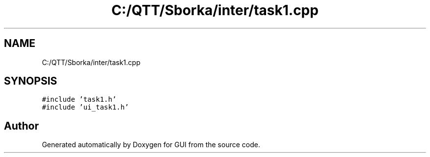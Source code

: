 .TH "C:/QTT/Sborka/inter/task1.cpp" 3 "Sat Oct 29 2022" "Version 1.6" "GUI" \" -*- nroff -*-
.ad l
.nh
.SH NAME
C:/QTT/Sborka/inter/task1.cpp
.SH SYNOPSIS
.br
.PP
\fC#include 'task1\&.h'\fP
.br
\fC#include 'ui_task1\&.h'\fP
.br

.SH "Author"
.PP 
Generated automatically by Doxygen for GUI from the source code\&.
